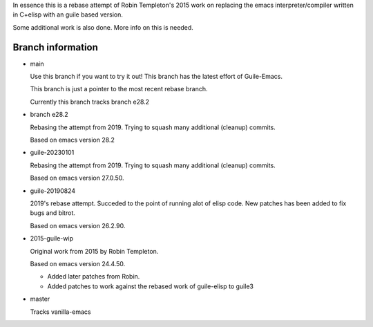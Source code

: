 In essence this is a rebase attempt of Robin Templeton's 2015 work
on replacing the emacs interpreter/compiler written in C+elisp
with an guile based version.

Some additional work is also done. More info on this is needed.

Branch information
==================

* main

  Use this branch if you want to try it out!
  This branch has the latest effort of Guile-Emacs.

  This branch is just a pointer to the most recent rebase branch.

  Currently this branch tracks branch e28.2

* branch e28.2

  Rebasing the attempt from 2019. Trying to squash many additional (cleanup) commits.

  Based on emacs version 28.2

* guile-20230101

  Rebasing the attempt from 2019. Trying to squash many additional (cleanup) commits.

  Based on emacs version 27.0.50.

* guile-20190824

  2019's rebase attempt. Succeded to the point of running alot of
  elisp code. New patches has been added to fix bugs and bitrot.

  Based on emacs version 26.2.90.

* 2015-guile-wip

  Original work from 2015 by Robin Templeton.

  Based on emacs version 24.4.50.

  - Added later patches from Robin.
  - Added patches to work against the rebased work of guile-elisp to guile3

* master

  Tracks vanilla-emacs
